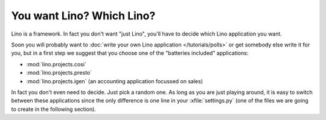 You want Lino? Which Lino?
==========================

Lino is a framework. 
In fact you don't want "just Lino",  
you'll have to decide which Lino application you want.

Soon you will probably want to 
:doc:`write your own Lino application </tutorials/polls>` 
or get somebody else write it for you, 
but in a first step we suggest that you choose one 
of the "batteries included" applications:

- :mod:`lino.projects.cosi` 
- :mod:`lino.projects.presto` 

- :mod:`lino.projects.igen` 
  (an accounting application focussed on sales) 
  
In fact you don't even need to decide. 
Just pick a random one.
As long as you are just playing around, 
it is easy to switch between these applications 
since the only difference is one line in 
your :xfile:`settings.py` 
(one of the files we are going to create in the following section).
